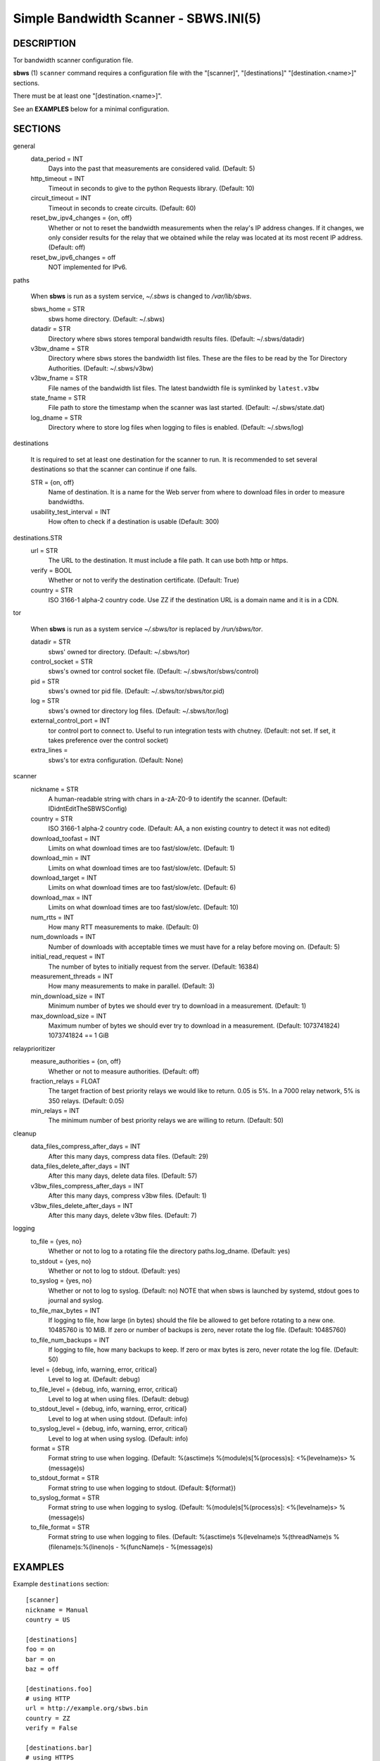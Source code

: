 Simple Bandwidth Scanner - SBWS.INI(5)
======================================

DESCRIPTION
-----------

Tor bandwidth scanner configuration file.

**sbws** (1) ``scanner`` command requires a configuration file with the
"[scanner]", "[destinations]" "[destination.<name>]" sections.

There must be at least one "[destination.<name>]".

See an **EXAMPLES** below for a minimal configuration.

SECTIONS
---------

general
  data_period = INT
    Days into the past that measurements are considered valid. (Default: 5)
  http_timeout = INT
    Timeout in seconds to give to the python Requests library. (Default: 10)
  circuit_timeout = INT
    Timeout in seconds to create circuits. (Default: 60)
  reset_bw_ipv4_changes = {on, off}
    Whether or not to reset the bandwidth measurements when the relay's IP
    address changes. If it changes, we only consider results for the relay that
    we obtained while the relay was located at its most recent IP address.
    (Default: off)
  reset_bw_ipv6_changes = off
    NOT implemented for IPv6.

paths

  When **sbws** is run as a system service, `~/.sbws` is changed to
  `/var/lib/sbws`.

  sbws_home = STR
    sbws home directory. (Default: ~/.sbws)
  datadir = STR
    Directory where sbws stores temporal bandwidth results files.
    (Default: ~/.sbws/datadir)
  v3bw_dname = STR
    Directory where sbws stores the bandwidth list files.
    These are the files to be read by the Tor Directory Authorities.
    (Default: ~/.sbws/v3bw)
  v3bw_fname = STR
    File names of the bandwidth list files.
    The latest bandwidth file is symlinked by ``latest.v3bw``
  state_fname = STR
    File path to store the timestamp when the scanner was last started.
    (Default: ~/.sbws/state.dat)
  log_dname = STR
    Directory where to store log files when logging to files is enabled.
    (Default: ~/.sbws/log)

destinations

  It is required to set at least one destination for the scanner to run.
  It is recommended to set several destinations so that the scanner can
  continue if one fails.

  STR = {on, off}
    Name of destination. It is a name for the Web server from where to
    download files in order to measure bandwidths.

  usability_test_interval = INT
    How often to check if a destination is usable (Default: 300)

destinations.STR
  url = STR
    The URL to the destination. It must include a file path.
    It can use both http or https.
  verify = BOOL
    Whether or not to verify the destination certificate.
    (Default: True)
  country = STR
    ISO 3166-1 alpha-2 country code.
    Use ZZ if the destination URL is a domain name and it is in a CDN.

tor

  When **sbws** is run as a system service `~/.sbws/tor` is replaced by
  `/run/sbws/tor`.

  datadir = STR
    sbws' owned tor directory. (Default: ~/.sbws/tor)
  control_socket = STR
    sbws's owned tor control socket file.
    (Default: ~/.sbws/tor/sbws/control)
  pid = STR
    sbws's owned tor pid file. (Default: ~/.sbws/tor/sbws/tor.pid)
  log = STR
    sbws's owned tor directory log files. (Default: ~/.sbws/tor/log)
  external_control_port = INT
    tor control port to connect to. Useful to run integration tests with
    chutney.
    (Default: not set. If set, it takes preference over the control socket)
  extra_lines =
    sbws's tor extra configuration. (Default: None)

scanner
  nickname = STR
    A human-readable string with chars in a-zA-Z0-9 to identify the scanner.
    (Default: IDidntEditTheSBWSConfig)
  country = STR
    ISO 3166-1 alpha-2 country code.
    (Default: AA, a non existing country to detect it was not edited)
  download_toofast = INT
    Limits on what download times are too fast/slow/etc. (Default: 1)
  download_min = INT
    Limits on what download times are too fast/slow/etc. (Default: 5)
  download_target = INT
    Limits on what download times are too fast/slow/etc. (Default: 6)
  download_max = INT
    Limits on what download times are too fast/slow/etc. (Default: 10)
  num_rtts = INT
    How many RTT measurements to make. (Default: 0)
  num_downloads = INT
    Number of downloads with acceptable times we must have for a relay before
    moving on. (Default: 5)
  initial_read_request = INT
    The number of bytes to initially request from the server. (Default: 16384)
  measurement_threads = INT
    How many measurements to make in parallel. (Default: 3)
  min_download_size = INT
    Minimum number of bytes we should ever try to download in a measurement.
    (Default: 1)
  max_download_size = INT
    Maximum number of bytes we should ever try to download in a measurement.
    (Default: 1073741824) 1073741824 == 1 GiB

relayprioritizer
  measure_authorities = {on, off}
    Whether or not to measure authorities. (Default: off)
  fraction_relays = FLOAT
    The target fraction of best priority relays we would like to return.
    0.05 is 5%. In a 7000 relay network, 5% is 350 relays. (Default: 0.05)
  min_relays = INT
    The minimum number of best priority relays we are willing to return.
    (Default: 50)

cleanup
  data_files_compress_after_days = INT
    After this many days, compress data files. (Default: 29)
  data_files_delete_after_days = INT
    After this many days, delete data files. (Default: 57)
  v3bw_files_compress_after_days = INT
    After this many days, compress v3bw files. (Default: 1)
  v3bw_files_delete_after_days = INT
    After this many days, delete v3bw files. (Default: 7)

logging
  to_file = {yes, no}
    Whether or not to log to a rotating file the directory paths.log_dname.
    (Default: yes)
  to_stdout = {yes, no}
    Whether or not to log to stdout. (Default: yes)
  to_syslog = {yes, no}
    Whether or not to log to syslog. (Default: no)
    NOTE that when sbws is launched by systemd, stdout goes to journal and
    syslog.
  to_file_max_bytes = INT
    If logging to file, how large (in bytes) should the file be allowed to get
    before rotating to a new one. 10485760 is 10 MiB. If zero or number of
    backups is zero, never rotate the log file. (Default: 10485760)
  to_file_num_backups = INT
    If logging to file, how many backups to keep. If zero or max bytes is zero,
    never rotate the log file. (Default: 50)
  level = {debug, info, warning, error, critical}
    Level to log at. (Default: debug)
  to_file_level = {debug, info, warning, error, critical}
    Level to log at when using files. (Default: debug)
  to_stdout_level = {debug, info, warning, error, critical}
    Level to log at when using stdout. (Default: info)
  to_syslog_level = {debug, info, warning, error, critical}
    Level to log at when using syslog. (Default: info)
  format = STR
    Format string to use when logging.
    (Default: %(asctime)s %(module)s[%(process)s]: <%(levelname)s> %(message)s)
  to_stdout_format = STR
    Format string to use when logging to stdout. (Default: ${format})
  to_syslog_format = STR
    Format string to use when logging to syslog.
    (Default: %(module)s[%(process)s]: <%(levelname)s> %(message)s)
  to_file_format = STR
    Format string to use when logging to files.
    (Default: %(asctime)s %(levelname)s %(threadName)s %(filename)s:%(lineno)s - %(funcName)s - %(message)s)

EXAMPLES
--------

Example ``destinations`` section::

    [scanner]
    nickname = Manual
    country = US

    [destinations]
    foo = on
    bar = on
    baz = off

    [destinations.foo]
    # using HTTP
    url = http://example.org/sbws.bin
    country = ZZ
    verify = False

    [destinations.bar]
    # using HTTPS
    url = https://example.com/data
    country = SN

    [destinations.baz]
    # this will be ignored
    url = https://example.net/ask/stan/where/the/file/is.exe
    country = TH

FILES
-----

$HOME/.sbws.ini
   Default ``sbws`` user configuration path.

Any other path to the configuration file can be specified using the
``sbws`` argument ``-c``

SEE ALSO
---------

**sbws** (1), https://sbws.readthedocs.org.

BUGS
----

Please report bugs at https://gitlab.torproject.org/tpo/network-health/sbws/-/issues/.
